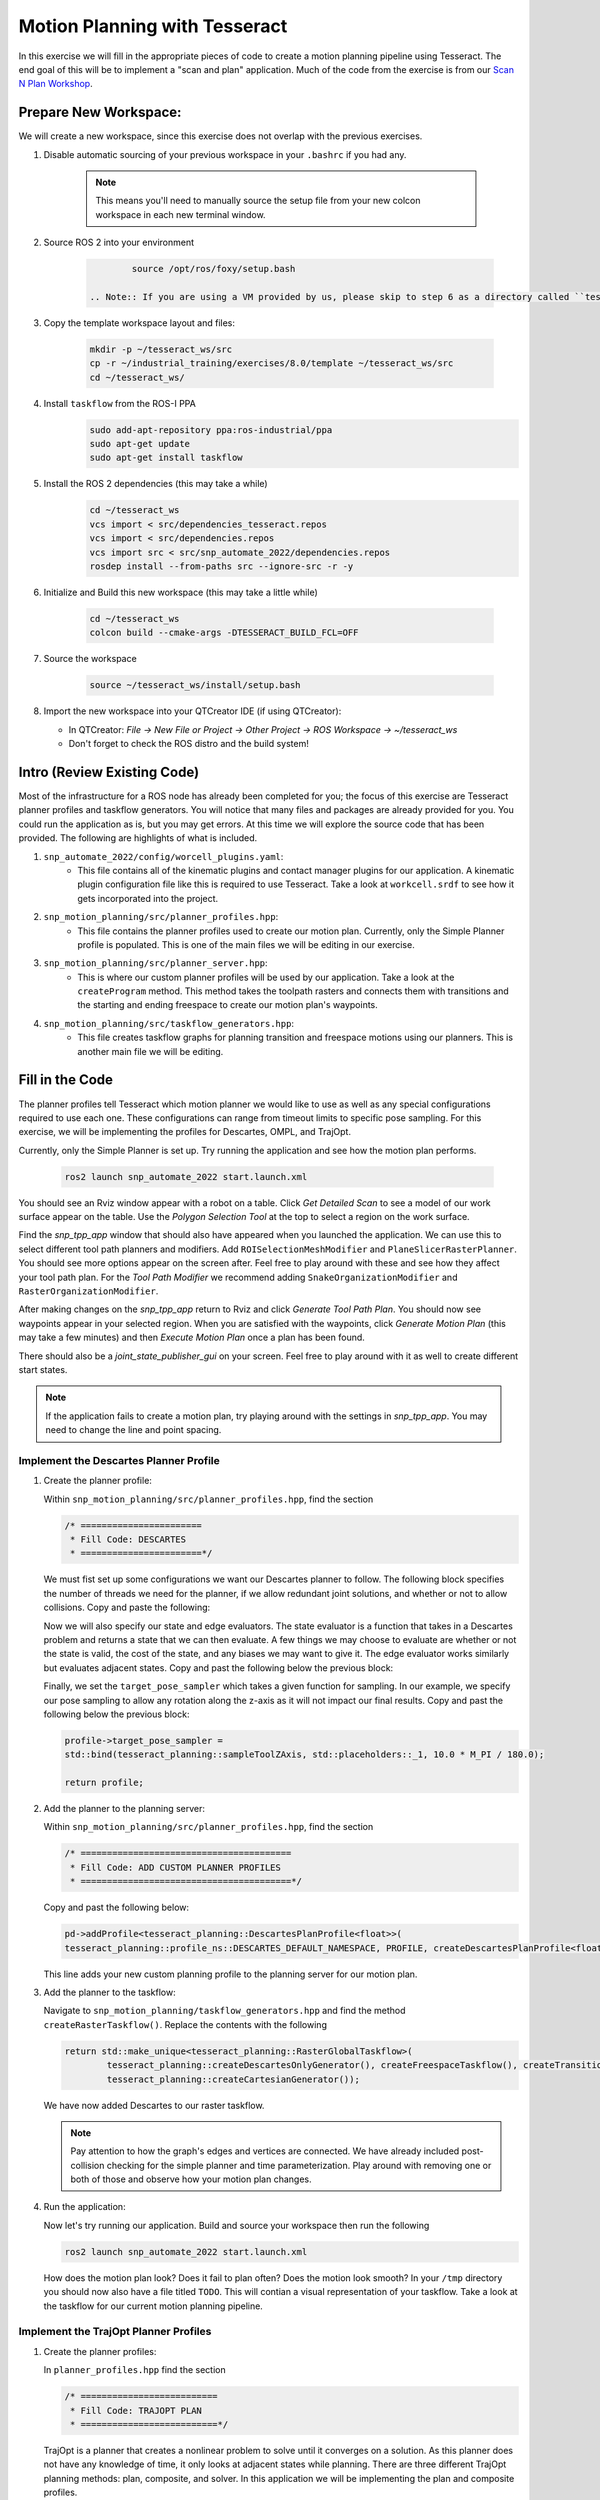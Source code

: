 Motion Planning with Tesseract
==============================
In this exercise we will fill in the appropriate pieces of code to create a motion planning pipeline using Tesseract. The end goal of this will be to implement a "scan and plan" application. Much of the code from the exercise is from our `Scan N Plan Workshop <https://github.com/ros-industrial-consortium/scan_n_plan_workshop>`_.

Prepare New Workspace:
----------------------
We will create a new workspace, since this exercise does not overlap with the previous exercises.

#. Disable automatic sourcing of your previous workspace in your ``.bashrc`` if you had any.

    .. Note:: This means you'll need to manually source the setup file from your new colcon workspace in each new terminal window.

#. Source ROS 2 into your environment

    .. code-block:: bash

		source /opt/ros/foxy/setup.bash

	.. Note:: If you are using a VM provided by us, please skip to step 6 as a directory called ``tesseract_ws`` should already exist with the dependencies have already installed for you.

#. Copy the template workspace layout and files:

    .. code-block:: bash

    	mkdir -p ~/tesseract_ws/src
    	cp -r ~/industrial_training/exercises/8.0/template ~/tesseract_ws/src
    	cd ~/tesseract_ws/

#. Install ``taskflow`` from the ROS-I PPA
	.. code-block:: bash

		sudo add-apt-repository ppa:ros-industrial/ppa
		sudo apt-get update
		sudo apt-get install taskflow

#. Install the ROS 2 dependencies (this may take a while)
	.. code-block:: bash

		cd ~/tesseract_ws
		vcs import < src/dependencies_tesseract.repos
		vcs import < src/dependencies.repos
		vcs import src < src/snp_automate_2022/dependencies.repos
		rosdep install --from-paths src --ignore-src -r -y

#. Initialize and Build this new workspace (this may take a little while)

    .. code-block:: bash

		cd ~/tesseract_ws
		colcon build --cmake-args -DTESSERACT_BUILD_FCL=OFF

#. Source the workspace

    .. code-block:: bash

    	source ~/tesseract_ws/install/setup.bash

#. Import the new workspace into your QTCreator IDE (if using QTCreator):

   * In QTCreator: `File -> New File or Project -> Other Project -> ROS Workspace -> ~/tesseract_ws`
   * Don't forget to check the ROS distro and the build system!

Intro (Review Existing Code)
----------------------------
Most of the infrastructure for a ROS node has already been completed for you; the focus of this exercise are Tesseract planner profiles and taskflow generators. You will notice that many files and packages are already provided for you. You could run the application as is, but you may get errors. At this time we will explore the source code that has been provided. The following are highlights of what is included.

#. ``snp_automate_2022/config/worcell_plugins.yaml``:
	* This file contains all of the kinematic plugins and contact manager plugins for our application. A kinematic plugin configuration file like this is required to use Tesseract. Take a look at ``workcell.srdf`` to see how it gets incorporated into the project.

#. ``snp_motion_planning/src/planner_profiles.hpp``:
	* This file contains the planner profiles used to create our motion plan. Currently, only the Simple Planner profile is populated. This is one of the main files we will be editing in our exercise.

#. ``snp_motion_planning/src/planner_server.hpp``:
	* This is where our custom planner profiles will be used by our application. Take a look at the ``createProgram`` method. This method takes the toolpath rasters and connects them with transitions and the starting and ending freespace to create our motion plan's waypoints.

#. ``snp_motion_planning/src/taskflow_generators.hpp``:
	* This file creates taskflow graphs for planning transition and freespace motions using our planners. This is another main file we will be editing.

Fill in the Code
----------------
The planner profiles tell Tesseract which motion planner we would like to use as well as any special configurations required to use each one. These configurations can range from timeout limits to specific pose sampling. For this exercise, we will be implementing the profiles for Descartes, OMPL, and TrajOpt. 

Currently, only the Simple Planner is set up. Try running the application and see how the motion plan performs.

	.. code-block:: bash

	   ros2 launch snp_automate_2022 start.launch.xml

You should see an Rviz window appear with a robot on a table. Click `Get Detailed Scan` to see a model of our work surface appear on the table. Use the `Polygon Selection Tool` at the top to select a region on the work surface. 

Find the `snp_tpp_app` window that should also have appeared when you launched the application. We can use this to select different tool path planners and modifiers. Add ``ROISelectionMeshModifier`` and ``PlaneSlicerRasterPlanner``. You should see more options appear on the screen after. Feel free to play around with these and see how they affect your tool path plan. For the `Tool Path Modifier` we recommend adding ``SnakeOrganizationModifier`` and ``RasterOrganizationModifier``.

After making changes on the `snp_tpp_app` return to Rviz and click `Generate Tool Path Plan`. You should now see waypoints appear in your selected region. When you are satisfied with the waypoints, click `Generate Motion Plan` (this may take a few minutes) and then `Execute Motion Plan` once a plan has been found. 

There should also be a `joint_state_publisher_gui` on your screen. Feel free to play around with it as well to create different start states.

.. Note:: If the application fails to create a motion plan, try playing around with the settings in `snp_tpp_app`. You may need to change the line and point spacing.

Implement the Descartes Planner Profile
^^^^^^^^^^^^^^^^^^^^^^^^^^^^^^^^^^^^^^^

#. Create the planner profile:
	
   Within ``snp_motion_planning/src/planner_profiles.hpp``, find the section

   .. code-block:: c++

      /* =======================
       * Fill Code: DESCARTES 
       * =======================*/

   We must fist set up some configurations we want our Descartes planner to follow. The following block specifies the number of threads we need for the planner, if we allow redundant joint solutions, and whether or not to allow collisions.
   Copy and paste the following:

   .. code-block:: c++
   		auto profile = std::make_shared<tesseract_planning::DescartesDefaultPlanProfile<FloatType>>();
  		profile->num_threads = static_cast<int>(std::thread::hardware_concurrency());
	  	profile->use_redundant_joint_solutions = false;
	  	profile->allow_collision = false;
	  	profile->enable_collision = true;
	  	profile->enable_edge_collision = false;

   Now we will also specify our state and edge evaluators. The state evaluator is a function that takes in a Descartes problem and returns a state that we can then evaluate. A few things we may choose to evaluate are whether or not the state is valid, the cost of the state, and any biases we may want to give it. The edge evaluator works similarly but evaluates adjacent states. 
   Copy and past the following below the previous block:

   .. code-block:: c++
	  	// Use the default state and edge evaluators
  		profile->state_evaluator = nullptr;
  		profile->edge_evaluator = [](const tesseract_planning::DescartesProblem<FloatType>& prob) ->
      		typename descartes_light::EdgeEvaluator<FloatType>::Ptr {
        		auto eval = std::make_shared<descartes_light::CompoundEdgeEvaluator<FloatType>>();

        		// Nominal Euclidean distance
        		eval->evaluators.push_back(std::make_shared<descartes_light::EuclideanDistanceEdgeEvaluator<FloatType>>());

        		return eval;
      		};
      	profile->vertex_evaluator = nullptr;

   Finally, we set the ``target_pose_sampler`` which takes a given function for sampling. In our example, we specify our pose sampling to allow any rotation along the z-axis as it will not impact our final results.
   Copy and past the following below the previous block:

   .. code-block:: c++
  		
  		profile->target_pose_sampler =
      		std::bind(tesseract_planning::sampleToolZAxis, std::placeholders::_1, 10.0 * M_PI / 180.0);

  		return profile;

#. Add the planner to the planning server:
   
   Within ``snp_motion_planning/src/planner_profiles.hpp``, find the section

   .. code-block:: c++

      /* ========================================
       * Fill Code: ADD CUSTOM PLANNER PROFILES
       * ========================================*/

   Copy and past the following below:

   .. code-block:: c++

   	  pd->addProfile<tesseract_planning::DescartesPlanProfile<float>>(
          tesseract_planning::profile_ns::DESCARTES_DEFAULT_NAMESPACE, PROFILE, createDescartesPlanProfile<float>());

   This line adds your new custom planning profile to the planning server for our motion plan.

#. Add the planner to the taskflow:
   
   Navigate to ``snp_motion_planning/taskflow_generators.hpp`` and find the method ``createRasterTaskflow()``. Replace the contents with the following

   .. code-block:: c++

      return std::make_unique<tesseract_planning::RasterGlobalTaskflow>(
	      tesseract_planning::createDescartesOnlyGenerator(), createFreespaceTaskflow(), createTransitionTaskflow(),
	      tesseract_planning::createCartesianGenerator());
   
   We have now added Descartes to our raster taskflow. 

   .. Note:: Pay attention to how the graph's edges and vertices are connected. We have already included post-collision checking for the simple planner and time parameterization. Play around with removing one or both of those and observe how your motion plan changes. 

#. Run the application:

   Now let's try running our application. Build and source your workspace then run the following

   .. code-block:: bash

      ros2 launch snp_automate_2022 start.launch.xml

   How does the motion plan look? Does it fail to plan often? Does the motion look smooth? In your ``/tmp`` directory you should now also have a file titled ``TODO``. This will contian a visual representation of your taskflow. Take a look at the taskflow for our current motion planning pipeline.

Implement the TrajOpt Planner Profiles
^^^^^^^^^^^^^^^^^^^^^^^^^^^^^^^^^^^^^^

#. Create the planner profiles:
 
   In ``planner_profiles.hpp`` find the section

   .. code-block:: c++

      /* ==========================
       * Fill Code: TRAJOPT PLAN
       * ==========================*/

   TrajOpt is a planner that creates a nonlinear problem to solve until it converges on a solution. As this planner does not have any knowledge of time, it only looks at adjacent states while planning. There are three different TrajOpt planning methods: plan, composite, and solver. In this application we will be implementing the plan and composite profiles.

   We will begin by filling out the plan profile. This method is focused at the waypoint level by adding costs and constraints to cartesian waypoints. Below the above block copy and paste the following code

   .. code-block:: c++

      auto profile = std::make_shared<tesseract_planning::TrajOptDefaultPlanProfile>();
	  profile->cartesian_coeff = Eigen::VectorXd::Constant(6, 1, 5.0);
	  profile->cartesian_coeff(5) = 0.0;
	  return profile;

   This method adds a vector of cost constraints on the cartesian axes of the waypoints in order to make certain motions more or less expensive than others. Here, we have costs in all directions except around the z-axis as rotation in the z-axis will not affect our outcomes. 

   Locate the section

   .. code-block:: c++

     /* ==============================
      * Fill Code: TRAJOPT COMPOSITE
      * ==============================*/

   Now we will create the TrajOpt composite profile. 

   .. code-block:: c++

      auto profile = std::make_shared<tesseract_planning::TrajOptDefaultCompositeProfile>();
  	  profile->smooth_velocities = false;

	  profile->acceleration_coeff = Eigen::VectorXd::Constant(6, 1, 10.0);
	  profile->jerk_coeff = Eigen::VectorXd::Constant(6, 1, 20.0);

	  profile->collision_cost_config.enabled = true;
	  profile->collision_cost_config.type = trajopt::CollisionEvaluatorType::DISCRETE_CONTINUOUS;
	  profile->collision_cost_config.safety_margin = 0.010;
	  profile->collision_cost_config.safety_margin_buffer = 0.010;
	  profile->collision_cost_config.coeff = 10.0;

	  profile->collision_constraint_config.enabled = false;

	  return profile;

   Notice that the composite profile takes more parameters into account than the plan profile. Unlike the plan profile, the composite profile can also add constraints on velocity, acceleration, and jerk across a collection of waypoints rather than only looking at single waypoints at a time.

#. Add the planners to the planning server:
   
   Go back to ``planning_server.cpp`` and add our new custom profiles to the server

   .. code-block:: c++

      pd->addProfile<tesseract_planning::TrajOptPlanProfile>(tesseract_planning::profile_ns::TRAJOPT_DEFAULT_NAMESPACE,
                                                             PROFILE, createTrajOptToolZFreePlanProfile());
      pd->addProfile<tesseract_planning::TrajOptCompositeProfile>(
          tesseract_planning::profile_ns::TRAJOPT_DEFAULT_NAMESPACE, PROFILE, createTrajOptProfile());

#. Add the planners to the taskflow:

   Return to ``taskflow_generators.hpp``. As Trajopt will be used for both the transition and freespace planning taskflows, we will need to modify both ``createTransitionTaskflow()`` and ``createFreespaceTaskflow()``.

   Within ``createTransitionTaskflow()`` add the following

   .. code-block:: c++

      auto trajopt_planner = std::make_shared<tesseract_planning::TrajOptMotionPlanner>();
	  int trajopt = graph->addNode(std::make_unique<tesseract_planning::MotionPlannerTaskGenerator>(trajopt_planner), true);
	  int trajopt_collision =
	      graph->addNode(std::make_unique<tesseract_planning::DiscreteContactCheckTaskGenerator>(), true);
   
   Now that we have created nodes for our TrajOpt planner, we need to add them into our taskflow graph. Look at the end of the same method and notice the edges that currently exist and recall what ``TODO`` looked like from the previous section. The simple collision planner is currently connected only to ``time_param``. We will need to replace that line to also connect it to ``trajopt``. Find the line

   .. code-block:: c++

      graph->addEdges(simple_collision, { time_param });

   and replace it with

   .. code-block:: c++

      graph->addEdges(simple_collision, { trajopt, time_param });

   Additionally, we need to connect ``trajopt`` to ``trajopt_collision`` and a built-in error node. ``trajopt_collision`` will in turn also be connected to the error node as well as ``time_param``.

   .. code-block:: c++

      graph->addEdges(trajopt, { tesseract_planning::GraphTaskflow::ERROR_NODE, trajopt_collision });
  	  graph->addEdges(trajopt_collision, { tesseract_planning::GraphTaskflow::ERROR_NODE, time_param });

   Now we have succesfully added TrajOpt to our transition taskflow! We will need to do the same for the freespace taskflow. Follow the same steps to modify ``createFreespaceTaskflow()``.

#. Run the application:

   Now try running the application again and notice how our robot's motion plan has changed. Also take a look at ``TODO`` again to see the changes we have made to our taskflow. Don't forget to build and source your workspace!

Implement the OMPL Planner Profile
^^^^^^^^^^^^^^^^^^^^^^^^^^^^^^^^^^

#. Create the planner profile:
   
   Go back to ``planner_profiles.hpp`` and find the section

   .. code-block:: c++

      /* ======================
       * Fill Code: OMPL
       * ======================*/

   OMPL is a libarary containing several different planning algorithms. OMPL allows us to use as many different planners in parallel as we'd like until one has a result. For our implementation, we will choose to use only RRT Connect. 

   Below the above block, copy and past the following

   .. code-block:: c++

      auto n = static_cast<Eigen::Index>(std::thread::hardware_concurrency());
      auto range = Eigen::VectorXd::LinSpaced(n, 0.005, 0.15);

   This implements the number of threads we will have planning in parallel. Now we can add as many planners as available threads.

   .. code-block:: c++

      auto profile = std::make_shared<tesseract_planning::OMPLDefaultPlanProfile>();
      profile->planning_time = 10.0;
  	  profile->planners.reserve(static_cast<std::size_t>(n));
	  for (Eigen::Index i = 0; i < n; ++i)
	  {
	    auto rrt_connect = std::make_shared<tesseract_planning::RRTConnectConfigurator>();
	    rrt_connect->range = range(i);
	    profile->planners.push_back(rrt_connect);
	  }

	  return profile;

   There are many different OMPL planners available to experiment with. Feel free to play around with a few and observe how your application's motion plan changes (don't forget to include your chosen planner(s) in the header!).

#. Add the planner to the planning server:

   Return to ``planning_server.cpp`` and find the section where we add in our custom planning profiles.

   Copy and paste the follwing

   .. code-block:: c++

      pd->addProfile<tesseract_planning::OMPLPlanProfile>(tesseract_planning::profile_ns::OMPL_DEFAULT_NAMESPACE,
                                                          PROFILE, createOMPLProfile());

   Now we have added our new OMPL planning profile to the planning server.

#. Add the planner to the taskflow:
   
   Go back to ``taskflow_generators.hpp``. Now we need to include our OMPL profile in our motion planning taskflow. Our OMPL planner will be used with TrajOpt in our freespace taskflow. First, let's create our nodes for OMPL.

   .. code:: c++

      auto ompl_planner = std::make_shared<tesseract_planning::OMPLMotionPlanner>();
	  int ompl = graph->addNode(std::make_unique<tesseract_planning::MotionPlannerTaskGenerator>(ompl_planner), true);
	  auto ompl_trajopt_planner = std::make_shared<tesseract_planning::TrajOptMotionPlanner>();
	  int ompl_trajopt =
	      graph->addNode(std::make_unique<tesseract_planning::MotionPlannerTaskGenerator>(ompl_trajopt_planner), true);
	  int ompl_collision = graph->addNode(std::make_unique<tesseract_planning::DiscreteContactCheckTaskGenerator>(), true);
  
   Now we need to change our graph edges to incorporate these new nodes. Make the following changes to the graph:

   * The ``trajopt`` node will connect to both ``ompl`` and ``trajopt_collision`` and not the error node. 

   * The ``trajopt_collision`` node will connect to ``ompl`` and ``time_param`` and not the error node.

   * ``ompl`` will connect to the error node and ``ompl_trajopt``.

   * ``ompl_trajopt`` will connect to the error node and ``ompl_collision``.

   * ``ompl_collision`` will connect to the error node and ``time_param``.

   This taskflow now means OMPL will first find planning solutions and then TrajOpt will smooth out the trajectory.

#. Run the application:

   Now try running the full application again with our completed motion planning pipeline. How has the plan changed since step one? Also take a look at our completed taskflow graph in ``TODO`` again and notice the new taskflow. Try playing around with changing some of the edges and see how the motion plan changes.

Congratulations! You have completed using Tesseract to create a motion plan for a "scan and plan" application!